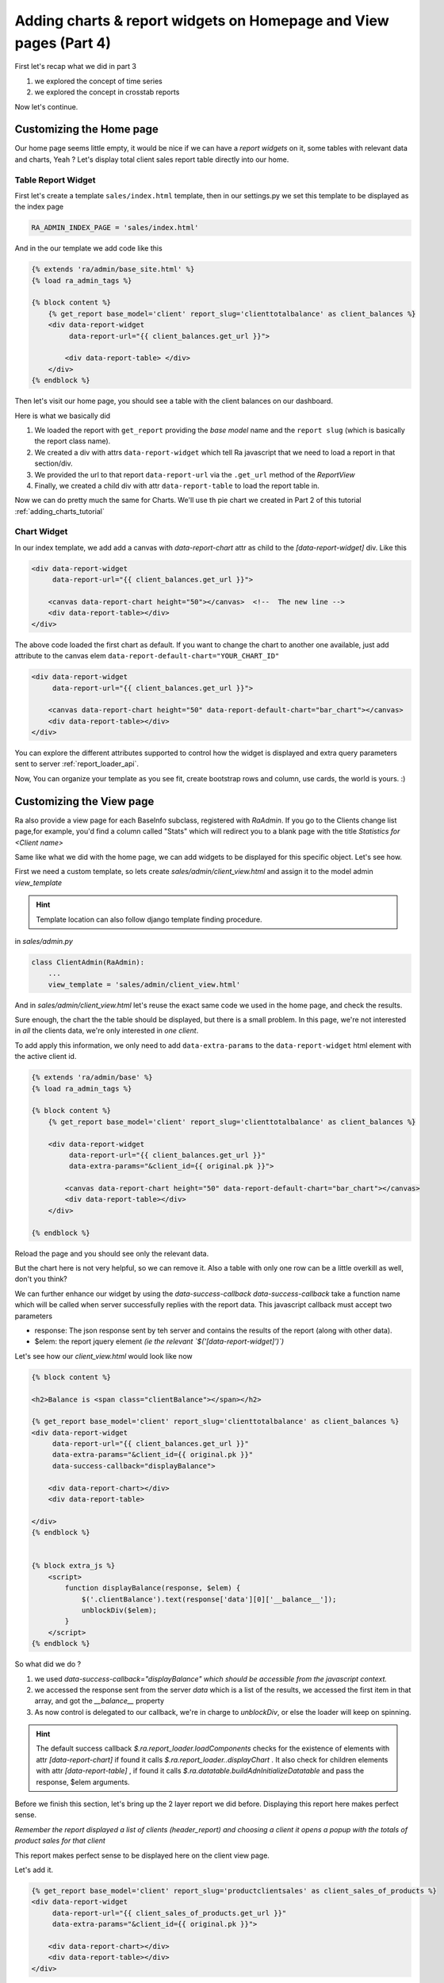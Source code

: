 .. _adding_charts_widgets:

Adding charts & report widgets on Homepage and View pages (Part 4)
===================================================================

First let's recap what we did in part 3

1. we explored the concept of time series
2. we explored the concept in crosstab reports

Now let's continue.


Customizing the Home page
-------------------------

Our home page seems little empty, it would be nice if we can have a *report widgets* on it, some tables with relevant data and charts, Yeah ?
Let's display total client sales report table directly into our home.


Table Report Widget
~~~~~~~~~~~~~~~~~~~


First let's create a template ``sales/index.html`` template,
then in our settings.py we set this template to be displayed as the index page

.. code-block:: python

    RA_ADMIN_INDEX_PAGE = 'sales/index.html'

And in the our template we add code like this

.. code-block:: javascript

    {% extends 'ra/admin/base_site.html' %}
    {% load ra_admin_tags %}

    {% block content %}
        {% get_report base_model='client' report_slug='clienttotalbalance' as client_balances %}
        <div data-report-widget
             data-report-url="{{ client_balances.get_url }}">

            <div data-report-table> </div>
        </div>
    {% endblock %}


Then let's visit our home page, you should see a table with the client balances on our dashboard.

Here is what we basically did

1. We loaded the report with ``get_report`` providing the `base model` name and the ``report slug`` (which is basically the report class name).
2. We created a div with attrs ``data-report-widget`` which tell Ra javascript that we need to load a report in that section/div.
3. We provided the url to that report ``data-report-url`` via the ``.get_url`` method of the `ReportView`
4. Finally, we created a child div with attr ``data-report-table`` to load the report table in.


Now we can do pretty much the same for Charts. We'll use th pie chart we created in Part 2 of this tutorial :ref:`adding_charts_tutorial`

Chart Widget
~~~~~~~~~~~~


In our index template, we add add a canvas with `data-report-chart` attr as child to the `[data-report-widget]` div.
Like this

.. code-block:: html

        <div data-report-widget
             data-report-url="{{ client_balances.get_url }}">

            <canvas data-report-chart height="50"></canvas>  <!--  The new line -->
            <div data-report-table></div>
        </div>

The above code loaded the first chart as default. If you want to change the chart to another one available,
just add attribute to  the canvas elem ``data-report-default-chart="YOUR_CHART_ID"``


.. code-block:: html

        <div data-report-widget
             data-report-url="{{ client_balances.get_url }}">

            <canvas data-report-chart height="50" data-report-default-chart="bar_chart"></canvas>
            <div data-report-table></div>
        </div>


You can explore the different attributes supported to
control how the widget is displayed and extra query parameters sent to server :ref:`report_loader_api`.

Now, You can organize your template as you see fit, create bootstrap rows and column, use cards, the world is yours. :)


Customizing the View page
-------------------------

Ra also provide a view page for each BaseInfo subclass, registered with `RaAdmin`.
If you go to the Clients change list page,for example, you'd find a column called "Stats" which will redirect you to a blank page with the title
*Statistics for <Client name>*

Same like what we did with the home page, we can add widgets to be displayed for this specific object.
Let's see how.

First we need a custom template, so lets create `sales/admin/client_view.html`
and assign it to the model admin `view_template`

.. hint::
    Template location can also follow django template finding procedure.

in `sales/admin.py`

.. code-block:: python

    class ClientAdmin(RaAdmin):
        ...
        view_template = 'sales/admin/client_view.html'


And in `sales/admin/client_view.html` let's reuse the exact same code we used in the home page, and check the results.

Sure enough, the chart the the table should be displayed, but there is a small problem.
In this page, we're not interested in *all* the clients data, we're only interested in *one client*.

To add apply this information, we only need to add ``data-extra-params`` to the ``data-report-widget`` html element with the active client id.

.. code-block:: javascript

    {% extends 'ra/admin/base' %}
    {% load ra_admin_tags %}

    {% block content %}
        {% get_report base_model='client' report_slug='clienttotalbalance' as client_balances %}

        <div data-report-widget
             data-report-url="{{ client_balances.get_url }}"
             data-extra-params="&client_id={{ original.pk }}">

            <canvas data-report-chart height="50" data-report-default-chart="bar_chart"></canvas>
            <div data-report-table></div>
        </div>

    {% endblock %}

Reload the page and you should see only the relevant data.

But the chart here is not very helpful, so we can remove it.
Also a table with only one row can be a little overkill as well, don't you think?

We can further enhance our widget by using the `data-success-callback`
`data-success-callback` take a function name which will be called when server successfully replies with the report data.
This javascript callback must accept two parameters

* response: The json response sent by teh server and contains the results of the report (along with other data).
* $elem: the report jquery element *(ie the relevant `$('[data-report-widget]')`)*

Let's see how our `client_view.html` would look like now

.. code-block:: javascript

    {% block content %}

    <h2>Balance is <span class="clientBalance"></span></h2>

    {% get_report base_model='client' report_slug='clienttotalbalance' as client_balances %}
    <div data-report-widget
         data-report-url="{{ client_balances.get_url }}"
         data-extra-params="&client_id={{ original.pk }}"
         data-success-callback="displayBalance">

        <div data-report-chart></div>
        <div data-report-table>

    </div>
    {% endblock %}


    {% block extra_js %}
        <script>
            function displayBalance(response, $elem) {
                $('.clientBalance').text(response['data'][0]['__balance__']);
                unblockDiv($elem);
            }
        </script>
    {% endblock %}

So what did we do ?

1. we used `data-success-callback="displayBalance"` *which should be accessible from the javascript context.*
2. we accessed the response sent from the server `data` which is a list of the results, we accessed the first item in that array, and got the `__balance__` property
3. As now control is delegated to our callback, we're in charge to `unblockDiv`, or else the loader will keep on spinning.

.. hint::
    The default success callback `$.ra.report_loader.loadComponents` checks for the existence of elements with attr `[data-report-chart]`
    if found it calls `$.ra.report_loader..displayChart` .
    It also check for children elements with attr `[data-report-table]` , if found it calls `$.ra.datatable.buildAdnInitializeDatatable` and pass the response, $elem arguments.


Before we finish this section, let's bring up the 2 layer report we did before.
Displaying this report here makes perfect sense.

*Remember the report displayed a list of clients (header_report) and choosing a client it opens a popup with the totals of product sales for that client*

This report makes perfect sense to be displayed here on the client view page.

Let's add it.

.. code-block:: html

    {% get_report base_model='client' report_slug='productclientsales' as client_sales_of_products %}
    <div data-report-widget
         data-report-url="{{ client_sales_of_products.get_url }}"
         data-extra-params="&client_id={{ original.pk }}">

        <div data-report-chart></div>
        <div data-report-table></div>
    </div>



